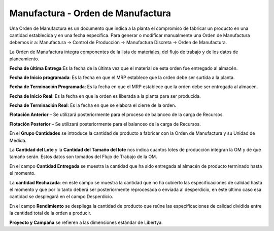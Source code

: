 **********************************
Manufactura - Orden de Manufactura
**********************************

Una Orden de Manufactura es un documento que indica a la planta el compromiso de
fabricar un producto en una cantidad establecida y en una fecha específica.
Para  generar  o  modificar  manualmente  una  Orden  de  Manufactura  debemos ir a:
Manufactura -> Control de Producción -> Manufactura Discreta -> Orden de Manufactura.

La Orden de Manufactura integra componentes de la lista de materiales, del flujo de
trabajo y de los datos de planeamiento.

**Fecha de última Entrega**:Es la fecha de la última vez que el material de esta orden
fue entregado al almacén.

**Fecha de Inicio programada**: Es la fecha en que el MRP establece que la orden
debe ser surtida a la planta.

**Fecha de Terminación Programada**: Es la fecha en que el MRP establece que la
orden debe ser entregada al almacén.

**Fecha de Inicio Real**: Es la fecha en que la orden es liberada a la planta para ser
producida.

**Fecha de Terminación Real**: Es la fecha en que se elabora el cierre de la orden.

**Flotación Anterior** – Se utilizará posteriormente para el proceso de balanceo de la
carga de Recursos.

**Flotación Posterior** – Se utilizará posteriormente para el balanceo de la carga de
Recursos.

En el **Grupo Cantidades** se introduce la cantidad de producto a fabricar con  la Orden de Manufactura y su Unidad de Medida.

La **Cantidad del Lote** y la **Cantidad del Tamaño del lote** nos indica cuantos lotes de producción integran la OM y de que tamaño serán. Estos datos son tomados del Flujo de Trabajo de la OM. 

En el campo **Cantidad Entregada** se muestra la cantidad que ha sido entregada al almacén de producto terminado hasta el momento.

La **cantidad Rechazada**: en este campo se muestra la cantidad que no ha cubierto las  especificaciones  de  calidad  hasta  el  momento  y  que  por  lo  tanto  deberá  ser posteriormente  reprocesada  o  enviada  al  desperdicio,  en  éste  último  caso  esa cantidad se desplegará en el campo Desperdicio.

En  el  campo **Rendimiento** se  despliega  la  cantidad  de  producto  que  reúne  las especificaciones de calidad dividida entre la cantidad total de la orden a producir.

**Proyecto y Campaña** se refieren a las dimensiones estándar de Libertya.

